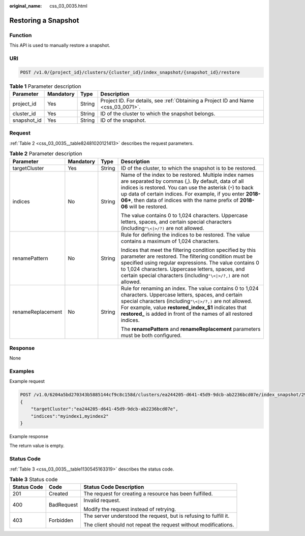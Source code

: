 :original_name: css_03_0035.html

.. _css_03_0035:

Restoring a Snapshot
====================

Function
--------

This API is used to manually restore a snapshot.

URI
---

.. code-block:: text

   POST /v1.0/{project_id}/clusters/{cluster_id}/index_snapshot/{snapshot_id}/restore

.. table:: **Table 1** Parameter description

   +-------------+-----------+--------+------------------------------------------------------------------------------------+
   | Parameter   | Mandatory | Type   | Description                                                                        |
   +=============+===========+========+====================================================================================+
   | project_id  | Yes       | String | Project ID. For details, see :ref:`Obtaining a Project ID and Name <css_03_0071>`. |
   +-------------+-----------+--------+------------------------------------------------------------------------------------+
   | cluster_id  | Yes       | String | ID of the cluster to which the snapshot belongs.                                   |
   +-------------+-----------+--------+------------------------------------------------------------------------------------+
   | snapshot_id | Yes       | String | ID of the snapshot.                                                                |
   +-------------+-----------+--------+------------------------------------------------------------------------------------+

Request
-------

:ref:`Table 2 <css_03_0035__table82481020121413>` describes the request parameters.

.. _css_03_0035__table82481020121413:

.. table:: **Table 2** Parameter description

   +-------------------+-----------------+-----------------+---------------------------------------------------------------------------------------------------------------------------------------------------------------------------------------------------------------------------------------------------------------------------------------------------------------------------+
   | Parameter         | Mandatory       | Type            | Description                                                                                                                                                                                                                                                                                                               |
   +===================+=================+=================+===========================================================================================================================================================================================================================================================================================================================+
   | targetCluster     | Yes             | String          | ID of the cluster, to which the snapshot is to be restored.                                                                                                                                                                                                                                                               |
   +-------------------+-----------------+-----------------+---------------------------------------------------------------------------------------------------------------------------------------------------------------------------------------------------------------------------------------------------------------------------------------------------------------------------+
   | indices           | No              | String          | Name of the index to be restored. Multiple index names are separated by commas (,). By default, data of all indices is restored. You can use the asterisk (``*``) to back up data of certain indices. For example, if you enter **2018-06\***, then data of indices with the name prefix of **2018-06** will be restored. |
   |                   |                 |                 |                                                                                                                                                                                                                                                                                                                           |
   |                   |                 |                 | The value contains 0 to 1,024 characters. Uppercase letters, spaces, and certain special characters (including\ ``"\<|>/?)`` are not allowed.                                                                                                                                                                             |
   +-------------------+-----------------+-----------------+---------------------------------------------------------------------------------------------------------------------------------------------------------------------------------------------------------------------------------------------------------------------------------------------------------------------------+
   | renamePattern     | No              | String          | Rule for defining the indices to be restored. The value contains a maximum of 1,024 characters.                                                                                                                                                                                                                           |
   |                   |                 |                 |                                                                                                                                                                                                                                                                                                                           |
   |                   |                 |                 | Indices that meet the filtering condition specified by this parameter are restored. The filtering condition must be specified using regular expressions. The value contains 0 to 1,024 characters. Uppercase letters, spaces, and certain special characters (including\ ``"\<|>/?,)`` are not allowed.                   |
   +-------------------+-----------------+-----------------+---------------------------------------------------------------------------------------------------------------------------------------------------------------------------------------------------------------------------------------------------------------------------------------------------------------------------+
   | renameReplacement | No              | String          | Rule for renaming an index. The value contains 0 to 1,024 characters. Uppercase letters, spaces, and certain special characters (including\ ``"\<|>/?,)`` are not allowed. For example, value **restored_index_$1** indicates that **restored\_** is added in front of the names of all restored indices.                 |
   |                   |                 |                 |                                                                                                                                                                                                                                                                                                                           |
   |                   |                 |                 | The **renamePattern** and **renameReplacement** parameters must be both configured.                                                                                                                                                                                                                                       |
   +-------------------+-----------------+-----------------+---------------------------------------------------------------------------------------------------------------------------------------------------------------------------------------------------------------------------------------------------------------------------------------------------------------------------+

Response
--------

None

Examples
--------

Example request

.. code-block:: text

   POST /v1.0/6204a5bd270343b5885144cf9c8c158d/clusters/ea244205-d641-45d9-9dcb-ab2236bcd07e/index_snapshot/29a2254e-947f-4463-b65a-5f0b17515fae/restore
   {
       "targetCluster":"ea244205-d641-45d9-9dcb-ab2236bcd07e",
       "indices":"myindex1,myindex2"
   }

Example response

The return value is empty.

Status Code
-----------

:ref:`Table 3 <css_03_0035__table1130545163319>` describes the status code.

.. _css_03_0035__table1130545163319:

.. table:: **Table 3** Status code

   +-----------------------+-----------------------+-------------------------------------------------------------------+
   | Status Code           | Code                  | Status Code Description                                           |
   +=======================+=======================+===================================================================+
   | 201                   | Created               | The request for creating a resource has been fulfilled.           |
   +-----------------------+-----------------------+-------------------------------------------------------------------+
   | 400                   | BadRequest            | Invalid request.                                                  |
   |                       |                       |                                                                   |
   |                       |                       | Modify the request instead of retrying.                           |
   +-----------------------+-----------------------+-------------------------------------------------------------------+
   | 403                   | Forbidden             | The server understood the request, but is refusing to fulfill it. |
   |                       |                       |                                                                   |
   |                       |                       | The client should not repeat the request without modifications.   |
   +-----------------------+-----------------------+-------------------------------------------------------------------+
